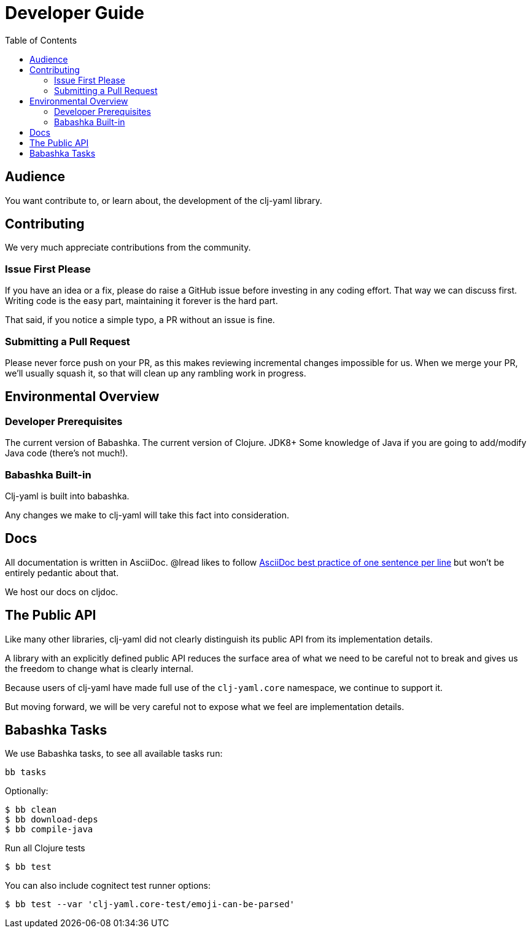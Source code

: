 = Developer Guide
:toclevels: 5
:toc:

== Audience
You want contribute to, or learn about, the development of the clj-yaml library.

== Contributing

We very much appreciate contributions from the community.

=== Issue First Please

If you have an idea or a fix, please do raise a GitHub issue before investing in any coding effort.
That way we can discuss first.
Writing code is the easy part, maintaining it forever is the hard part.

That said, if you notice a simple typo, a PR without an issue is fine.

=== Submitting a Pull Request

Please never force push on your PR, as this makes reviewing incremental changes impossible for us.
When we merge your PR, we'll usually squash it, so that will clean up any rambling work in progress.

== Environmental Overview

=== Developer Prerequisites

The current version of Babashka.
The current version of Clojure.
JDK8+
Some knowledge of Java if you are going to add/modify Java code (there's not much!).

=== Babashka Built-in

Clj-yaml is built into babashka.

Any changes we make to clj-yaml will take this fact into consideration.

== Docs

All documentation is written in AsciiDoc.
@lread likes to follow https://asciidoctor.org/docs/asciidoc-recommended-practices/#one-sentence-per-line[AsciiDoc best practice of one sentence per line] but won't be entirely pedantic about that.

We host our docs on cljdoc.

== The Public API

Like many other libraries, clj-yaml did not clearly distinguish its public API from its implementation details.

A library with an explicitly defined public API reduces the surface area of what we need to be careful not to break and gives us the freedom to change what is clearly internal.

Because users of clj-yaml have made full use of the `clj-yaml.core` namespace, we continue to support it.

But moving forward, we will be very careful not to expose what we feel are implementation details.

== Babashka Tasks

We use Babashka tasks, to see all available tasks run:

[source,shell]
----
bb tasks
----

Optionally:

[source,shell]
----
$ bb clean
$ bb download-deps
$ bb compile-java
----

Run all Clojure tests

[source,shell]
----
$ bb test
----

You can also include cognitect test runner options:

[source,shell]
----
$ bb test --var 'clj-yaml.core-test/emoji-can-be-parsed'
----
